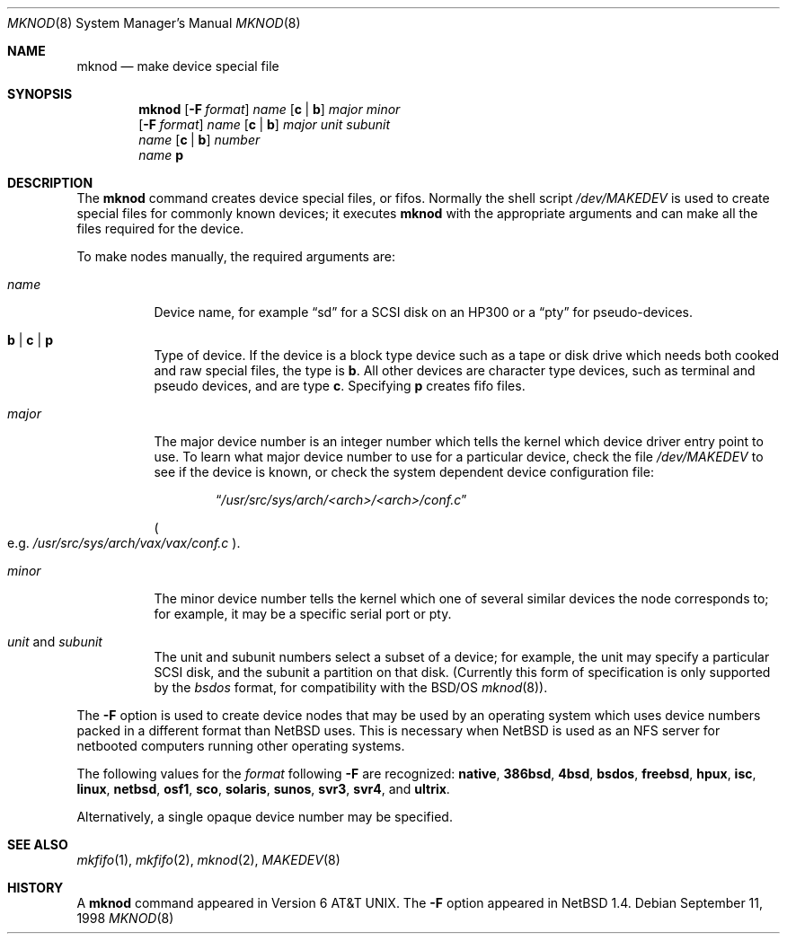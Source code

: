 .\"	$NetBSD: mknod.8,v 1.20 2001/10/08 01:40:43 mycroft Exp $
.\"
.\" Copyright (c) 1980, 1991, 1993
.\"	The Regents of the University of California.  All rights reserved.
.\"
.\" Redistribution and use in source and binary forms, with or without
.\" modification, are permitted provided that the following conditions
.\" are met:
.\" 1. Redistributions of source code must retain the above copyright
.\"    notice, this list of conditions and the following disclaimer.
.\" 2. Redistributions in binary form must reproduce the above copyright
.\"    notice, this list of conditions and the following disclaimer in the
.\"    documentation and/or other materials provided with the distribution.
.\" 3. All advertising materials mentioning features or use of this software
.\"    must display the following acknowledgement:
.\"	This product includes software developed by the University of
.\"	California, Berkeley and its contributors.
.\" 4. Neither the name of the University nor the names of its contributors
.\"    may be used to endorse or promote products derived from this software
.\"    without specific prior written permission.
.\"
.\" THIS SOFTWARE IS PROVIDED BY THE REGENTS AND CONTRIBUTORS ``AS IS'' AND
.\" ANY EXPRESS OR IMPLIED WARRANTIES, INCLUDING, BUT NOT LIMITED TO, THE
.\" IMPLIED WARRANTIES OF MERCHANTABILITY AND FITNESS FOR A PARTICULAR PURPOSE
.\" ARE DISCLAIMED.  IN NO EVENT SHALL THE REGENTS OR CONTRIBUTORS BE LIABLE
.\" FOR ANY DIRECT, INDIRECT, INCIDENTAL, SPECIAL, EXEMPLARY, OR CONSEQUENTIAL
.\" DAMAGES (INCLUDING, BUT NOT LIMITED TO, PROCUREMENT OF SUBSTITUTE GOODS
.\" OR SERVICES; LOSS OF USE, DATA, OR PROFITS; OR BUSINESS INTERRUPTION)
.\" HOWEVER CAUSED AND ON ANY THEORY OF LIABILITY, WHETHER IN CONTRACT, STRICT
.\" LIABILITY, OR TORT (INCLUDING NEGLIGENCE OR OTHERWISE) ARISING IN ANY WAY
.\" OUT OF THE USE OF THIS SOFTWARE, EVEN IF ADVISED OF THE POSSIBILITY OF
.\" SUCH DAMAGE.
.\"
.\"     @(#)mknod.8	8.2 (Berkeley) 12/11/93
.\"
.Dd September 11, 1998
.Dt MKNOD 8
.Os
.Sh NAME
.Nm mknod
.Nd make device special file
.Sh SYNOPSIS
.Nm
.Op Fl F Ar format
.Ar name
.Op Cm c | Cm b
.Ar major minor
.Nm ""
.Op Fl F Ar format
.Ar name
.Op Cm c | Cm b
.Ar major unit subunit
.Nm ""
.Ar name
.Op Cm c | Cm b
.Ar number
.Nm ""
.Ar name
.Cm p
.Sh DESCRIPTION
The
.Nm
command creates device special files, or fifos.
Normally the shell script
.Pa /dev/MAKEDEV
is used to create special files for commonly known devices; it executes
.Nm
with the appropriate arguments and can make all the files required for the
device.
.Pp
To make nodes manually, the required arguments are:
.Pp
.Bl -tag -width majorx
.It Ar name
Device name, for example
.Dq sd
for a SCSI disk on an HP300 or a
.Dq pty
for pseudo-devices.
.It Cm b | Cm c | Cm p
Type of device.
If the device is a block type device such as a tape or disk drive
which needs both cooked and raw special files, the type is
.Cm b .
All other devices are character type devices, such as terminal
and pseudo devices, and are type
.Cm c .
Specifying
.Cm p
creates fifo files.
.It Ar major
The major device number is an integer number which tells the kernel
which device driver entry point to use.
To learn what major device number to use for a particular device,
check the file
.Pa /dev/MAKEDEV
to see if the device is known, or check
the system dependent device configuration file:
.Bd -filled -offset indent
.Dq Pa /usr/src/sys/arch/<arch>/<arch>/conf.c
.Ed
.Pp
.Po
e.g.
.Pa /usr/src/sys/arch/vax/vax/conf.c
.Pc .
.It Ar minor
The minor device number tells the kernel which one of several similar
devices the node corresponds to; for example, it may be a specific serial
port or pty.
.It Ar unit No and Ar subunit
The unit and subunit numbers select a subset of a device; for example, the
unit may specify a particular SCSI disk, and the subunit a partition on
that disk.
(Currently this form of specification is only supported by the
.Ar bsdos
format, for compatibility with the
.Bsx
.Xr mknod 8 ) .
.El
.Pp
The
.Fl F
option is used to create device nodes that may be used by an
operating system which uses device numbers packed in a different
format than
.Nx
uses.
This is necessary when
.Nx
is used as an
.Tn NFS
server for netbooted computers running other operating systems.
.Pp
The following values for the
.Ar format
following
.Fl F
are recognized:
.Sy native ,
.Sy 386bsd ,
.Sy 4bsd ,
.Sy bsdos ,
.Sy freebsd ,
.Sy hpux ,
.Sy isc ,
.Sy linux ,
.Sy netbsd ,
.Sy osf1 ,
.Sy sco ,
.Sy solaris ,
.Sy sunos ,
.Sy svr3 ,
.Sy svr4 ,
and
.Sy ultrix .
.Pp
Alternatively, a single opaque device number may be specified.
.Sh SEE ALSO
.Xr mkfifo 1 ,
.Xr mkfifo 2 ,
.Xr mknod 2 ,
.Xr MAKEDEV 8
.Sh HISTORY
A
.Nm
command appeared in
.At v6 .
The
.Fl F
option appeared in
.Nx 1.4 .
